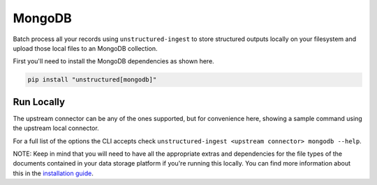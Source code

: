 MongoDB
======================

Batch process all your records using ``unstructured-ingest`` to store structured outputs locally on your filesystem and upload those local files to an MongoDB collection.

First you'll need to install the MongoDB dependencies as shown here.

.. code:: shell

  pip install "unstructured[mongodb]"

Run Locally
-----------
The upstream connector can be any of the ones supported, but for convenience here, showing a sample command using the
upstream local connector.

.. tabs::

   .. tab:: Shell

      .. code:: shell

        unstructured-ingest \
            local \
            --input-path example-docs/fake-memo.pdf \
            --anonymous \
            --output-dir local-output-to-mongo \
            --num-processes 2 \
            --verbose \
            --strategy fast \
            mongodb \
            --uri "$MONGODB_URI" \
            --database "$MONGODB_DATABASE_NAME" \
            --collection "$DESTINATION_MONGO_COLLECTION"

   .. tab:: Python

      .. code:: python

        import os

        from unstructured.ingest.interfaces import PartitionConfig, ProcessorConfig, ReadConfig
        from unstructured.ingest.runner import LocalRunner

        if __name__ == "__main__":
            runner = LocalRunner(
                processor_config=ProcessorConfig(
                    verbose=True,
                    output_dir="local-output-to-mongo",
                    num_processes=2,
                ),
                read_config=ReadConfig(),
                partition_config=PartitionConfig(),
                writer_type="mongodb",
                writer_kwargs={
                    "uri": os.getenv("MONGODB_URI"),
                    "database": os.getenv("MONGODB_DATABASE_NAME"),
                    "collection": os.getenv("DESTINATION_MONGO_COLLECTION")
                }
            )
            runner.run(
                input_path="example-docs/fake-memo.pdf",
            )


For a full list of the options the CLI accepts check ``unstructured-ingest <upstream connector> mongodb --help``.

NOTE: Keep in mind that you will need to have all the appropriate extras and dependencies for the file types of the documents contained in your data storage platform if you're running this locally. You can find more information about this in the `installation guide <https://unstructured-io.github.io/unstructured/installing.html>`_.
